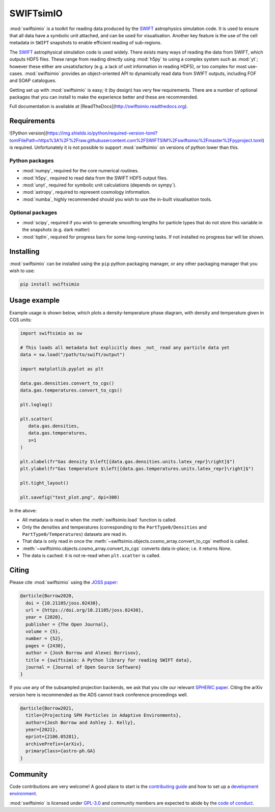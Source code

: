 SWIFTsimIO
==========

|Python version| |PyPI version| |Repostatus| |Build status| |Documentation status| |JOSS| |Black|

.. |Python version| image:: https://img.shields.io/python/required-version-toml?tomlFilePath=https%3A%2F%2Fraw.githubusercontent.com%2FSWIFTSIM%2Fswiftsimio%2Fmaster%2Fpyproject.toml
   :alt: Supported python versions
.. |PyPI version| image:: https://img.shields.io/pypi/v/swiftsimio
   :target: https://pypi.org/project/swiftsimio
   :alt: Version released on PyPI
.. |Repostatus| image:: https://www.repostatus.org/badges/latest/active.svg
   :target: https://www.repostatus.org/#active
   :alt: Project status: Active - The project has reached a stable, usable state and is being actively developed.
.. |Build status| image:: https://github.com/swiftsim/swiftsimio/actions/workflows/pytest.yml/badge.svg
   :target: https://github.com/SWIFTSIM/swiftgalaxy/actions/workflows/lint_and_test.yml
   :alt: Build status
.. |Documentation status| image:: https://readthedocs.org/projects/swiftsimio/badge/?version=latest
   :target: https://swiftsimio.readthedocs.io/en/latest/?badge=latest
   :alt: Documentation status
.. |JOSS| image:: https://joss.theoj.org/papers/e85c85f49b99389d98f9b6d81f090331/status.svg
   :target: https://joss.theoj.org/papers/e85c85f49b99389d98f9b6d81f090331
   :alt: JOSS publication
.. |Black| image:: https://img.shields.io/badge/code%20style-black-000000.svg
   :target: https://github.com/psf/black
   :alt: Black code style

.. INTRO_START_LABEL

:mod:`swiftsimio` is a toolkit for reading data produced by the SWIFT_
astrophysics simulation code. It is used to ensure that all data have a
symbolic unit attached, and can be used for visualisation. Another key
feature is the use of the cell metadata in ``SWIFT`` snapshots to enable
efficient reading of sub-regions.

The SWIFT_ astrophysical simulation code is used widely. There exists
many ways of reading the data from SWIFT, which outputs HDF5 files.
These range from reading directly using :mod:`h5py` to using a complex
system such as :mod:`yt`; however these either are unsatisfactory
(e.g. a lack of unit information in reading HDF5), or too complex for
most use-cases. :mod:`swiftsimio` provides an object-oriented API to
dynamically read data from SWIFT outputs, including FOF and SOAP
catalogues.

Getting set up with :mod:`swiftsimio` is easy; it (by design) has very few
requirements. There are a number of optional packages that you can install
to make the experience better and these are recommended.

.. _SWIFT: https://swift.strw.leidenuniv.nl/

.. INTRO_END_LABEL

Full documentation is available at [ReadTheDocs](http://swiftsimio.readthedocs.org).
   
Requirements
------------

.. REQS_START_LABEL

![Python version](https://img.shields.io/python/required-version-toml?tomlFilePath=https%3A%2F%2Fraw.githubusercontent.com%2FSWIFTSIM%2Fswiftsimio%2Fmaster%2Fpyproject.toml) is required. Unfortunately it is not
possible to support :mod:`swiftsimio` on versions of python lower than this.

Python packages
^^^^^^^^^^^^^^^

+ :mod:`numpy`, required for the core numerical routines.
+ :mod:`h5py`, required to read data from the SWIFT HDF5 output files.
+ :mod:`unyt`, required for symbolic unit calculations (depends on sympy`).
+ :mod:`astropy`, required to represent cosmology information.
+ :mod:`numba`, highly recommended should you wish to use the in-built visualisation
  tools.

Optional packages
^^^^^^^^^^^^^^^^^

+ :mod:`scipy`, required if you wish to generate smoothing lengths for particle types
  that do not store this variable in the snapshots (e.g. dark matter)
+ :mod:`tqdm`, required for progress bars for some long-running tasks. If not installed
  no progress bar will be shown.

.. REQS_END_LABEL

Installing
----------

.. INSTALL_START_LABEL
   
:mod:`swiftsimio` can be installed using the ``pip`` python packaging manager,
or any other packaging manager that you wish to use:

.. code-block::

   pip install swiftsimio

.. INSTALL_END_LABEL

Usage example
-------------

.. USAGE_START_LABEL

Example usage is shown below, which plots a density-temperature phase
diagram, with density and temperature given in CGS units:

.. code-block:: python

   import swiftsimio as sw

   # This loads all metadata but explicitly does _not_ read any particle data yet
   data = sw.load("/path/to/swift/output")

   import matplotlib.pyplot as plt

   data.gas.densities.convert_to_cgs()
   data.gas.temperatures.convert_to_cgs()

   plt.loglog()

   plt.scatter(
      data.gas.densities,
      data.gas.temperatures,
      s=1
   )

   plt.xlabel(fr"Gas density $\left[{data.gas.densities.units.latex_repr}\right]$")
   plt.ylabel(fr"Gas temperature $\left[{data.gas.temperatures.units.latex_repr}\right]$")

   plt.tight_layout()

   plt.savefig("test_plot.png", dpi=300)


In the above:

+ All metadata is read in when the :meth:`swiftsimio.load` function is called.
+ Only the densities and temperatures (corresponding to the ``PartType0/Densities`` and
  ``PartType0/Temperatures``) datasets are read in.
+ That data is only read in once the
  :meth:`~swiftsimio.objects.cosmo_array.convert_to_cgs` method is called.
+ :meth:`~swiftsimio.objects.cosmo_array.convert_to_cgs` converts data in-place;
  i.e. it returns `None`.
+ The data is cached: it is not re-read when ``plt.scatter`` is called.

.. USAGE_END_LABEL

Citing
------

.. CITING_START_LABEL

Please cite :mod:`swiftsimio` using the `JOSS paper`_:

.. code-block:: bibtex
		
   @article{Borrow2020,
     doi = {10.21105/joss.02430},
     url = {https://doi.org/10.21105/joss.02430},
     year = {2020},
     publisher = {The Open Journal},
     volume = {5},
     number = {52},
     pages = {2430},
     author = {Josh Borrow and Alexei Borrisov},
     title = {swiftsimio: A Python library for reading SWIFT data},
     journal = {Journal of Open Source Software}
   }

If you use any of the subsampled projection backends, we ask that you cite our
relevant `SPHERIC paper`_. Citing the arXiv version here is recommended as the
ADS cannot track conference proceedings well.

.. code-block:: bibtex

   @article{Borrow2021,
     title={Projecting SPH Particles in Adaptive Environments}, 
     author={Josh Borrow and Ashley J. Kelly},
     year={2021},
     eprint={2106.05281},
     archivePrefix={arXiv},
     primaryClass={astro-ph.GA}
   }

.. _JOSS paper: https://joss.theoj.org/papers/10.21105/joss.02430
.. _SPHERIC paper: https://arxiv.org/abs/2106.05281

.. CITING_END_LABEL

Community
---------

.. COMMUNITY_START_LABEL

Code contributions are very welcome! A good place to start is the `contributing guide`_ and how to set up a `development environment`_.

:mod:`swiftsimio` is licensed under `GPL-3.0`_ and community members are expected to abide by the `code of conduct`_.

.. _contributing guide: https://github.com/SWIFTSIM/swiftsimio/blob/master/CONTRIBUTING.md
.. _development environment: https://swiftsimio.readthedocs.io/en/latest/getting_started/index.html#installing
.. _GPL-3.0: https://github.com/SWIFTSIM/swiftgalaxy/tree/main?tab=GPL-3.0-1-ov-file
.. _code of conduct: https://github.com/SWIFTSIM/swiftsimio/tree/main?tab=coc-ov-file

.. COMMUNITY_END_LABEL
